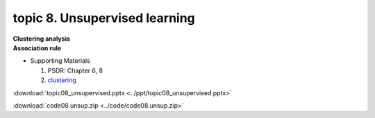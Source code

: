 topic 8. ​Unsupervised learning
==========================================
| **Clustering analysis**
| **Association rule**

* Supporting Materials

  1. PSDR: Chapter 6, 8
  2. `clustering <http://web.stanford.edu/class/bios221/book/Chap-Clustering.html>`_

:download:`topic08_unsupervised.pptx <../ppt/topic08_unsupervised.pptx>`

:download:`code08.unsup.zip <../code/code08.unsup.zip>`